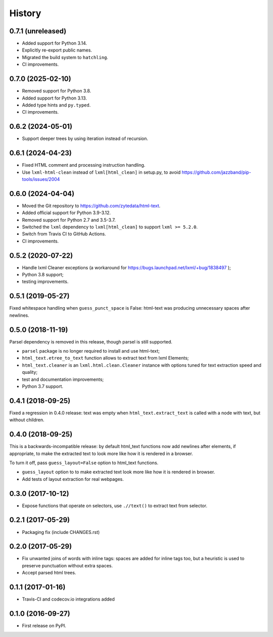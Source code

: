 =======
History
=======

0.7.1 (unreleased)
------------------
* Added support for Python 3.14.
* Explicitly re-export public names.
* Migrated the build system to ``hatchling``.
* CI improvements.

0.7.0 (2025-02-10)
------------------
* Removed support for Python 3.8.
* Added support for Python 3.13.
* Added type hints and ``py.typed``.
* CI improvements.

0.6.2 (2024-05-01)
------------------
* Support deeper trees by using iteration instead of recursion.

0.6.1 (2024-04-23)
------------------
* Fixed HTML comment and processing instruction handling.
* Use ``lxml-html-clean`` instead of ``lxml[html_clean]`` in setup.py,
  to avoid https://github.com/jazzband/pip-tools/issues/2004

0.6.0 (2024-04-04)
------------------

* Moved the Git repository to https://github.com/zytedata/html-text.
* Added official support for Python 3.9-3.12.
* Removed support for Python 2.7 and 3.5-3.7.
* Switched the ``lxml`` dependency to ``lxml[html_clean]`` to support
  ``lxml >= 5.2.0``.
* Switch from Travis CI to GitHub Actions.
* CI improvements.

0.5.2 (2020-07-22)
------------------

* Handle lxml Cleaner exceptions (a workaround for
  https://bugs.launchpad.net/lxml/+bug/1838497 );
* Python 3.8 support;
* testing improvements.

0.5.1 (2019-05-27)
------------------

Fixed whitespace handling when ``guess_punct_space`` is False: html-text was
producing unnecessary spaces after newlines.

0.5.0 (2018-11-19)
------------------

Parsel dependency is removed in this release,
though parsel is still supported.

* ``parsel`` package is no longer required to install and use html-text;
* ``html_text.etree_to_text`` function allows to extract text from
  lxml Elements;
* ``html_text.cleaner`` is an ``lxml.html.clean.Cleaner`` instance with
  options tuned for text extraction speed and quality;
* test and documentation improvements;
* Python 3.7 support.

0.4.1 (2018-09-25)
------------------

Fixed a regression in 0.4.0 release: text was empty when
``html_text.extract_text`` is called with a node with text, but
without children.

0.4.0 (2018-09-25)
------------------

This is a backwards-incompatible release: by default html_text functions
now add newlines after elements, if appropriate, to make the extracted text
to look more like how it is rendered in a browser.

To turn it off, pass ``guess_layout=False`` option to html_text functions.

* ``guess_layout`` option to to make extracted text look more like how
  it is rendered in browser.
* Add tests of layout extraction for real webpages.


0.3.0 (2017-10-12)
------------------

* Expose functions that operate on selectors,
  use ``.//text()`` to extract text from selector.


0.2.1 (2017-05-29)
------------------

* Packaging fix (include CHANGES.rst)


0.2.0 (2017-05-29)
------------------

* Fix unwanted joins of words with inline tags: spaces are added for inline
  tags too, but a heuristic is used to preserve punctuation without extra spaces.
* Accept parsed html trees.


0.1.1 (2017-01-16)
------------------

* Travis-CI and codecov.io integrations added


0.1.0 (2016-09-27)
------------------

* First release on PyPI.
